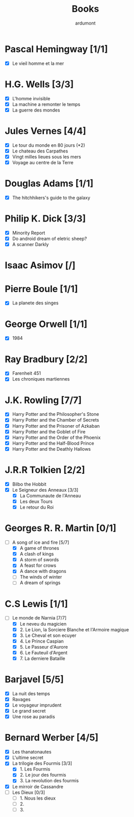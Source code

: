 #+TITLE: Books
#+author: ardumont

* Pascal Hemingway [1/1]
- [X] Le vieil homme et la mer
* H.G. Wells [3/3]
- [X] L'homme invisible
- [X] La machine a remonter le temps
- [X] La guerre des mondes
* Jules Vernes [4/4]
- [X] Le tour du monde en 80 jours (*2)
- [X] Le chateau des Carpathes
- [X] Vingt milles lieues sous les mers
- [X] Voyage au centre de la Terre
* Douglas Adams [1/1]
- [X] The hitchhikers's guide to the galaxy
* Philip K. Dick [3/3]
- [X] Minority Report
- [X] Do android dream of eletric sheep?
- [X] A scanner Darkly
* Isaac Asimov [/]
* Pierre Boule [1/1]
- [X] La planete des singes
* George Orwell [1/1]
- [X] 1984
* Ray Bradbury [2/2]
- [X] Farenheit 451
- [X] Les chroniques martiennes
* J.K. Rowling [7/7]
- [X] Harry Potter and the Philosopher's Stone
- [X] Harry Potter and the Chamber of Secrets
- [X] Harry Potter and the Prisoner of Azkaban
- [X] Harry Potter and the Goblet of Fire
- [X] Harry Potter and the Order of the Phoenix
- [X] Harry Potter and the Half-Blood Prince
- [X] Harry Potter and the Deathly Hallows
* J.R.R Tolkien [2/2]
- [X] Bilbo the Hobbit
- [X] Le Seigneur des Anneaux [3/3]
  - [X] La Communaute de l'Anneau
  - [X] Les deux Tours
  - [X] Le retour du Roi
* Georges R. R. Martin [0/1]
- [-] A song of ice and fire [5/7]
  - [X] A game of thrones
  - [X] A clash of kings
  - [X] A storm of swords
  - [X] A feast for crows
  - [X] A dance with dragons
  - [-] The winds of winter
  - [-] A dream of springs
* C.S Lewis [1/1]
- [-] Le monde de Narnia [7/7]
  - [X] Le neveu du magicien
  - [X] 2. Le Lion, la Sorciere Blanche et l'Armoire magique
  - [X] 3. Le Cheval et son ecuyer
  - [X] 4. Le Prince Caspian
  - [X] 5. Le Passeur d'Aurore
  - [X] 6. Le Fauteuil d'Argent
  - [X] 7. La derniere Bataille
* Barjavel [5/5]
- [X] La nuit des temps
- [X] Ravages
- [X] Le voyageur imprudent
- [X] Le grand secret
- [X] Une rose au paradis
* Bernard Werber [4/5]
- [X] Les thanatonautes
- [X] L'ultime secret
- [X] La trilogie des Fourmis [3/3]
  - [X] 1. Les Fourmis
  - [X] 2. Le jour des fourmis
  - [X] 3. La revolution des fourmis
- [X] Le mirroir de Cassandre
- [-] Les Dieux [0/3]
  - [-] 1. Nous les dieux
  - [-] 2.
  - [-] 3.
